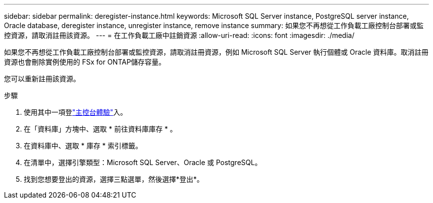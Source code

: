 ---
sidebar: sidebar 
permalink: deregister-instance.html 
keywords: Microsoft SQL Server instance, PostgreSQL server instance, Oracle database, deregister instance, unregister instance, remove instance 
summary: 如果您不再想從工作負載工廠控制台部署或監控資源，請取消註冊該資源。 
---
= 在工作負載工廠中註銷資源
:allow-uri-read: 
:icons: font
:imagesdir: ./media/


[role="lead"]
如果您不再想從工作負載工廠控制台部署或監控資源，請取消註冊資源，例如 Microsoft SQL Server 執行個體或 Oracle 資料庫。取消註冊資源也會刪除實例使用的 FSx for ONTAP儲存容量。

您可以重新註冊該資源。

.步驟
. 使用其中一項登link:https://docs.netapp.com/us-en/workload-setup-admin/console-experiences.html["主控台體驗"^]入。
. 在「資料庫」方塊中、選取 * 前往資料庫庫存 * 。
. 在資料庫中、選取 * 庫存 * 索引標籤。
. 在清單中，選擇引擎類型：Microsoft SQL Server、Oracle 或 PostgreSQL。
. 找到您想要登出的資源，選擇三點選單，然後選擇*登出*。

